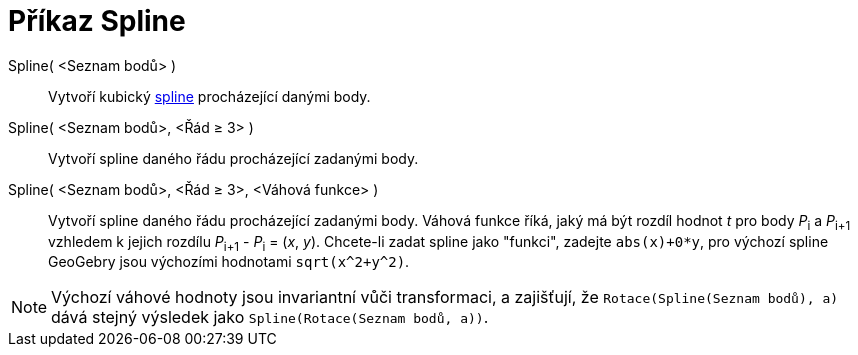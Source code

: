 = Příkaz Spline
:page-en: commands/Spline
ifdef::env-github[:imagesdir: /en/modules/ROOT/assets/images]

Spline( <Seznam bodů> )::
  Vytvoří kubický  https://cs.wikipedia.org/wiki/Spline[spline] procházející danými body.
Spline( <Seznam bodů>, <Řád ≥ 3> )::
  Vytvoří spline daného řádu procházející zadanými body.
Spline( <Seznam bodů>, <Řád ≥ 3>, <Váhová funkce> )::
  Vytvoří spline daného řádu procházející zadanými body. Váhová funkce říká, jaký má být rozdíl hodnot _t_ pro body
   __P__~i~ a __P__~i+1~ vzhledem k jejich rozdílu __P__~i+1~ - __P__~i~ = (_x_, _y_). Chcete-li zadat spline jako "funkci", zadejte `++abs(x)+0*y++`, 
   pro výchozí spline GeoGebry jsou výchozími hodnotami
  `++sqrt(x^2+y^2)++`.

[NOTE]
====

Výchozí váhové hodnoty jsou invariantní vůči transformaci, a zajišťují, že `++Rotace(Spline(Seznam bodů), a)++`
dává stejný výsledek jako `++Spline(Rotace(Seznam bodů, a))++`.

====
